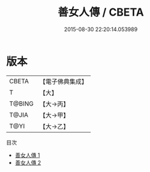 #+TITLE: 善女人傳 / CBETA

#+DATE: 2015-08-30 22:20:14.053989
* 版本
 |     CBETA|【電子佛典集成】|
 |         T|【大】     |
 |    T@BING|【大→丙】   |
 |     T@JIA|【大→甲】   |
 |      T@YI|【大→乙】   |
目次
 - [[file:KR6r0115_001.txt][善女人傳 1]]
 - [[file:KR6r0115_002.txt][善女人傳 2]]
